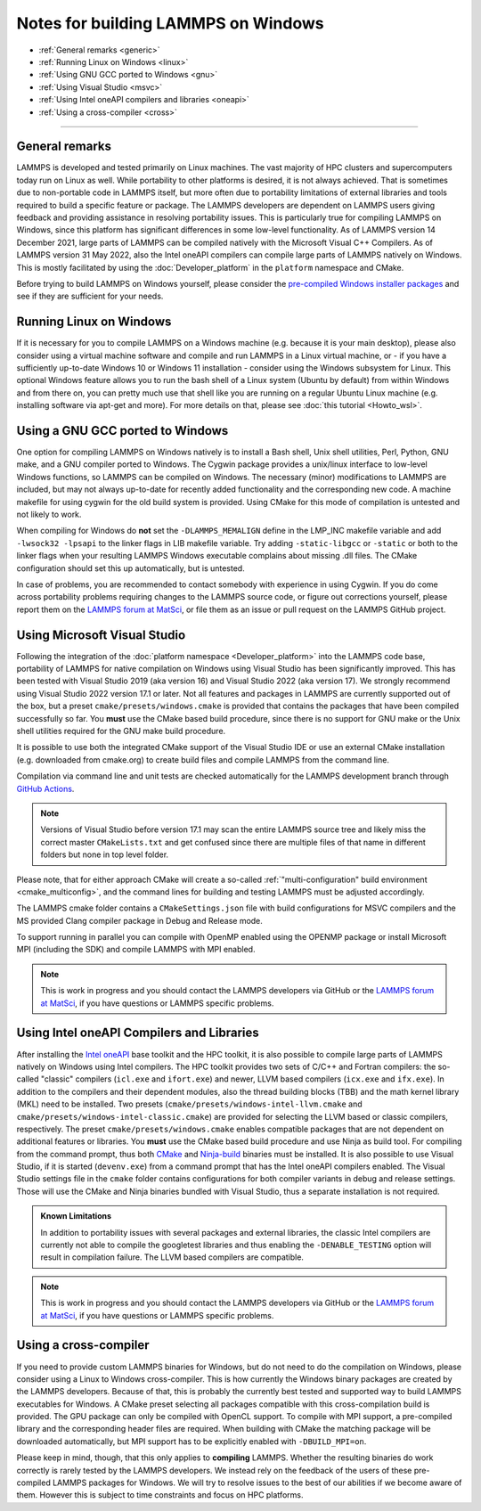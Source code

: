 Notes for building LAMMPS on Windows
------------------------------------

* :ref:`General remarks <generic>`
* :ref:`Running Linux on Windows <linux>`
* :ref:`Using GNU GCC ported to Windows <gnu>`
* :ref:`Using Visual Studio <msvc>`
* :ref:`Using Intel oneAPI compilers and libraries <oneapi>`
* :ref:`Using a cross-compiler <cross>`

----------

.. _generic:

General remarks
^^^^^^^^^^^^^^^

LAMMPS is developed and tested primarily on Linux machines.  The vast
majority of HPC clusters and supercomputers today run on Linux as well.
While portability to other platforms is desired, it is not always
achieved.  That is sometimes due to non-portable code in LAMMPS itself,
but more often due to portability limitations of external libraries and
tools required to build a specific feature or package.  The LAMMPS
developers are dependent on LAMMPS users giving feedback and providing
assistance in resolving portability issues.  This is particularly true
for compiling LAMMPS on Windows, since this platform has significant
differences in some low-level functionality.  As of LAMMPS version 14
December 2021, large parts of LAMMPS can be compiled natively with the
Microsoft Visual C++ Compilers.  As of LAMMPS version 31 May 2022, also
the Intel oneAPI compilers can compile large parts of LAMMPS natively on
Windows.  This is mostly facilitated by using the
:doc:`Developer_platform` in the ``platform`` namespace and CMake.

Before trying to build LAMMPS on Windows yourself, please consider the
`pre-compiled Windows installer packages <https://packages.lammps.org/windows.html>`_
and see if they are sufficient for your needs.

.. _linux:

Running Linux on Windows
^^^^^^^^^^^^^^^^^^^^^^^^

If it is necessary for you to compile LAMMPS on a Windows machine
(e.g. because it is your main desktop), please also consider using a
virtual machine software and compile and run LAMMPS in a Linux virtual
machine, or - if you have a sufficiently up-to-date Windows 10 or
Windows 11 installation - consider using the Windows subsystem for
Linux.  This optional Windows feature allows you to run the bash shell
of a Linux system (Ubuntu by default) from within Windows and from there
on, you can pretty much use that shell like you are running on a regular
Ubuntu Linux machine (e.g. installing software via apt-get and more).
For more details on that, please see :doc:`this tutorial <Howto_wsl>`.

.. _gnu:

Using a GNU GCC ported to Windows
^^^^^^^^^^^^^^^^^^^^^^^^^^^^^^^^^

One option for compiling LAMMPS on Windows natively is to install a Bash
shell, Unix shell utilities, Perl, Python, GNU make, and a GNU compiler
ported to Windows.  The Cygwin package provides a unix/linux interface
to low-level Windows functions, so LAMMPS can be compiled on Windows.
The necessary (minor) modifications to LAMMPS are included, but may not
always up-to-date for recently added functionality and the corresponding
new code.  A machine makefile for using cygwin for the old build system
is provided.  Using CMake for this mode of compilation is untested and
not likely to work.

When compiling for Windows do **not** set the ``-DLAMMPS_MEMALIGN``
define in the LMP_INC makefile variable and add ``-lwsock32 -lpsapi`` to
the linker flags in LIB makefile variable. Try adding ``-static-libgcc``
or ``-static`` or both to the linker flags when your resulting LAMMPS
Windows executable complains about missing .dll files. The CMake
configuration should set this up automatically, but is untested.

In case of problems, you are recommended to contact somebody with
experience in using Cygwin.  If you do come across portability problems
requiring changes to the LAMMPS source code, or figure out corrections
yourself, please report them on the
`LAMMPS forum at MatSci <https://matsci.org/c/lammps/lammps-development/>`_,
or file them as an issue or pull request on the LAMMPS GitHub project.

.. _msvc:

Using Microsoft Visual Studio
^^^^^^^^^^^^^^^^^^^^^^^^^^^^^

Following the integration of the :doc:`platform namespace
<Developer_platform>` into the LAMMPS code base, portability of LAMMPS
for native compilation on Windows using Visual Studio has been
significantly improved.  This has been tested with Visual Studio 2019
(aka version 16) and Visual Studio 2022 (aka version 17).  We strongly
recommend using Visual Studio 2022 version 17.1 or later.  Not all
features and packages in LAMMPS are currently supported out of the box,
but a preset ``cmake/presets/windows.cmake`` is provided that contains
the packages that have been compiled successfully so far.  You **must**
use the CMake based build procedure, since there is no support for GNU
make or the Unix shell utilities required for the GNU make build
procedure.

It is possible to use both the integrated CMake support of the Visual
Studio IDE or use an external CMake installation (e.g. downloaded from
cmake.org) to create build files and compile LAMMPS from the command line.

Compilation via command line and unit tests are checked automatically
for the LAMMPS development branch through
`GitHub Actions <https://github.com/lammps/lammps/actions/workflows/compile-msvc.yml>`_.

.. note::

   Versions of Visual Studio before version 17.1 may scan the entire
   LAMMPS source tree and likely miss the correct master
   ``CMakeLists.txt`` and get confused since there are multiple files
   of that name in different folders but none in top level folder.

Please note, that for either approach CMake will create a so-called
:ref:`"multi-configuration" build environment <cmake_multiconfig>`, and
the command lines for building and testing LAMMPS must be adjusted
accordingly.

The LAMMPS cmake folder contains a ``CMakeSettings.json`` file with
build configurations for MSVC compilers and the MS provided Clang
compiler package in Debug and Release mode.

To support running in parallel you can compile with OpenMP enabled using
the OPENMP package or install Microsoft MPI (including the SDK) and compile
LAMMPS with MPI enabled.

.. note::

   This is work in progress and you should contact the LAMMPS developers
   via GitHub or the `LAMMPS forum at MatSci <https://matsci.org/c/lammps/lammps-development/>`_,
   if you have questions or LAMMPS specific problems.

.. _oneapi:

Using Intel oneAPI Compilers and Libraries
^^^^^^^^^^^^^^^^^^^^^^^^^^^^^^^^^^^^^^^^^^

.. versionadded:: 31May2022

After installing the `Intel oneAPI
<https://www.intel.com/content/www/us/en/developer/tools/oneapi/toolkits.html>`_
base toolkit and the HPC toolkit, it is also possible to compile large
parts of LAMMPS natively on Windows using Intel compilers.  The HPC
toolkit provides two sets of C/C++ and Fortran compilers: the so-called
"classic" compilers (``icl.exe`` and ``ifort.exe``) and newer, LLVM
based compilers (``icx.exe`` and ``ifx.exe``).  In addition to the
compilers and their dependent modules, also the thread building blocks
(TBB) and the math kernel library (MKL) need to be installed.  Two
presets (``cmake/presets/windows-intel-llvm.cmake`` and
``cmake/presets/windows-intel-classic.cmake``) are provided for
selecting the LLVM based or classic compilers, respectively. The preset
``cmake/presets/windows.cmake`` enables compatible packages that are not
dependent on additional features or libraries.  You **must** use the
CMake based build procedure and use Ninja as build tool.  For compiling
from the command prompt, thus both `CMake <https://cmake.org>`_ and
`Ninja-build <https://ninja-build.org>`_ binaries must be installed.  It
is also possible to use Visual Studio, if it is started (``devenv.exe``)
from a command prompt that has the Intel oneAPI compilers enabled.  The
Visual Studio settings file in the ``cmake`` folder contains
configurations for both compiler variants in debug and release settings.
Those will use the CMake and Ninja binaries bundled with Visual Studio,
thus a separate installation is not required.

.. admonition:: Known Limitations
   :class: note

   In addition to portability issues with several packages and external
   libraries, the classic Intel compilers are currently not able to
   compile the googletest libraries and thus enabling the ``-DENABLE_TESTING``
   option will result in compilation failure.  The LLVM based compilers
   are compatible.

.. note::

   This is work in progress and you should contact the LAMMPS developers
   via GitHub or the `LAMMPS forum at MatSci <https://matsci.org/c/lammps/lammps-development/>`_,
   if you have questions or LAMMPS specific problems.


.. _cross:

Using a cross-compiler
^^^^^^^^^^^^^^^^^^^^^^

If you need to provide custom LAMMPS binaries for Windows, but do not
need to do the compilation on Windows, please consider using a Linux to
Windows cross-compiler.  This is how currently the Windows binary
packages are created by the LAMMPS developers.  Because of that, this is
probably the currently best tested and supported way to build LAMMPS
executables for Windows.  A CMake preset selecting all packages
compatible with this cross-compilation build is provided.  The GPU
package can only be compiled with OpenCL support.  To compile with MPI
support, a pre-compiled library and the corresponding header files are
required.  When building with CMake the matching package will be
downloaded automatically, but MPI support has to be explicitly enabled
with ``-DBUILD_MPI=on``.

Please keep in mind, though, that this only applies to **compiling** LAMMPS.
Whether the resulting binaries do work correctly is rarely tested by the
LAMMPS developers.  We instead rely on the feedback of the users
of these pre-compiled LAMMPS packages for Windows.  We will try to resolve
issues to the best of our abilities if we become aware of them. However
this is subject to time constraints and focus on HPC platforms.
